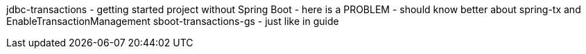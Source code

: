 jdbc-transactions - getting started project without Spring Boot
- here is a PROBLEM - should know better about spring-tx and EnableTransactionManagement
sboot-transactions-gs - just like in guide
